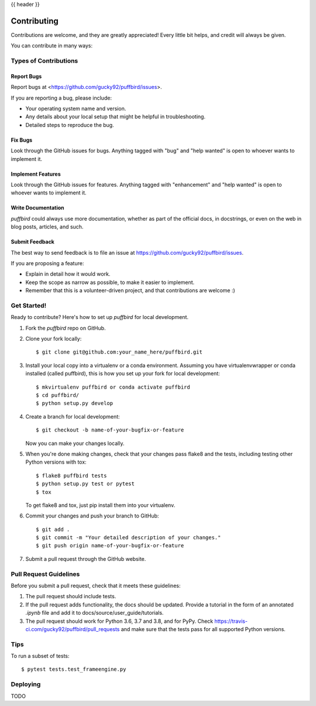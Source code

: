 .. _contributing:

{{ header }}

============
Contributing
============

Contributions are welcome, and they are greatly appreciated! Every little bit
helps, and credit will always be given.

You can contribute in many ways:

Types of Contributions
----------------------

Report Bugs
~~~~~~~~~~~

Report bugs at <https://github.com/gucky92/puffbird/issues>.

If you are reporting a bug, please include:

* Your operating system name and version.
* Any details about your local setup that might be helpful in troubleshooting.
* Detailed steps to reproduce the bug.

Fix Bugs
~~~~~~~~

Look through the GitHub issues for bugs. Anything tagged with "bug" and "help
wanted" is open to whoever wants to implement it.

Implement Features
~~~~~~~~~~~~~~~~~~

Look through the GitHub issues for features. Anything tagged with "enhancement"
and "help wanted" is open to whoever wants to implement it.

Write Documentation
~~~~~~~~~~~~~~~~~~~

`puffbird` could always use more documentation, whether as part of the
official docs, in docstrings, or even on the web in blog posts,
articles, and such.

Submit Feedback
~~~~~~~~~~~~~~~

The best way to send feedback is to file an issue at https://github.com/gucky92/puffbird/issues.

If you are proposing a feature:

* Explain in detail how it would work.
* Keep the scope as narrow as possible, to make it easier to implement.
* Remember that this is a volunteer-driven project, and that contributions
  are welcome :)

Get Started!
------------

Ready to contribute? Here's how to set up `puffbird` for local development.

1. Fork the `puffbird` repo on GitHub.
2. Clone your fork locally::

    $ git clone git@github.com:your_name_here/puffbird.git

3. Install your local copy into a virtualenv or a conda environment.
   Assuming you have virtualenvwrapper or conda installed (called puffbird),
   this is how you set up your fork for local development::

    $ mkvirtualenv puffbird or conda activate puffbird
    $ cd puffbird/
    $ python setup.py develop

4. Create a branch for local development::

    $ git checkout -b name-of-your-bugfix-or-feature

   Now you can make your changes locally.

5. When you're done making changes, check that your changes pass flake8 and the
   tests, including testing other Python versions with tox::

    $ flake8 puffbird tests
    $ python setup.py test or pytest
    $ tox

   To get flake8 and tox, just pip install them into your virtualenv.

6. Commit your changes and push your branch to GitHub::

    $ git add .
    $ git commit -m "Your detailed description of your changes."
    $ git push origin name-of-your-bugfix-or-feature

7. Submit a pull request through the GitHub website.

Pull Request Guidelines
-----------------------

Before you submit a pull request, check that it meets these guidelines:

1. The pull request should include tests.
2. If the pull request adds functionality, the docs should be updated. Provide
   a tutorial in the form of an annotated `.ipynb` file and
   add it to docs/source/user_guide/tutorials.
3. The pull request should work for Python 3.6, 3.7 and 3.8, and for PyPy. Check
   https://travis-ci.com/gucky92/puffbird/pull_requests
   and make sure that the tests pass for all supported Python versions.

Tips
----

To run a subset of tests::

$ pytest tests.test_frameengine.py


Deploying
---------

TODO
